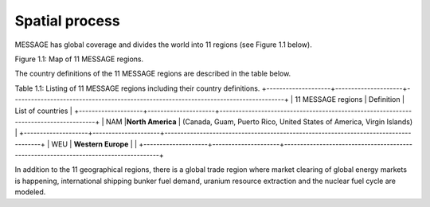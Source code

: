 Spatial process
==============
MESSAGE has global coverage and divides the world into 11 regions (see Figure 1.1 below).


Figure 1.1: Map of 11 MESSAGE regions.

The country definitions of the 11 MESSAGE regions are described in the table below.

Table 1.1: Listing of 11 MESSAGE regions including their country definitions.
+--------------------+---------------------+-------------------------------------------------------------------------------------+
| 11 MESSAGE regions | Definition          | List of countries                                                                   |
+--------------------+---------------------+-------------------------------------------------------------------------------------+
| NAM                |**North America**    | (Canada, Guam, Puerto Rico, United States of America, Virgin Islands)               |
+--------------------+---------------------+-------------------------------------------------------------------------------------+
| WEU                | **Western Europe**  |                                                                                     |
+--------------------+---------------------+-------------------------------------------------------------------------------------+

In addition to the 11 geographical regions, there is a global trade region where market clearing of global energy markets is happening, international shipping bunker fuel demand, uranium resource extraction and the nuclear fuel cycle are modeled.
